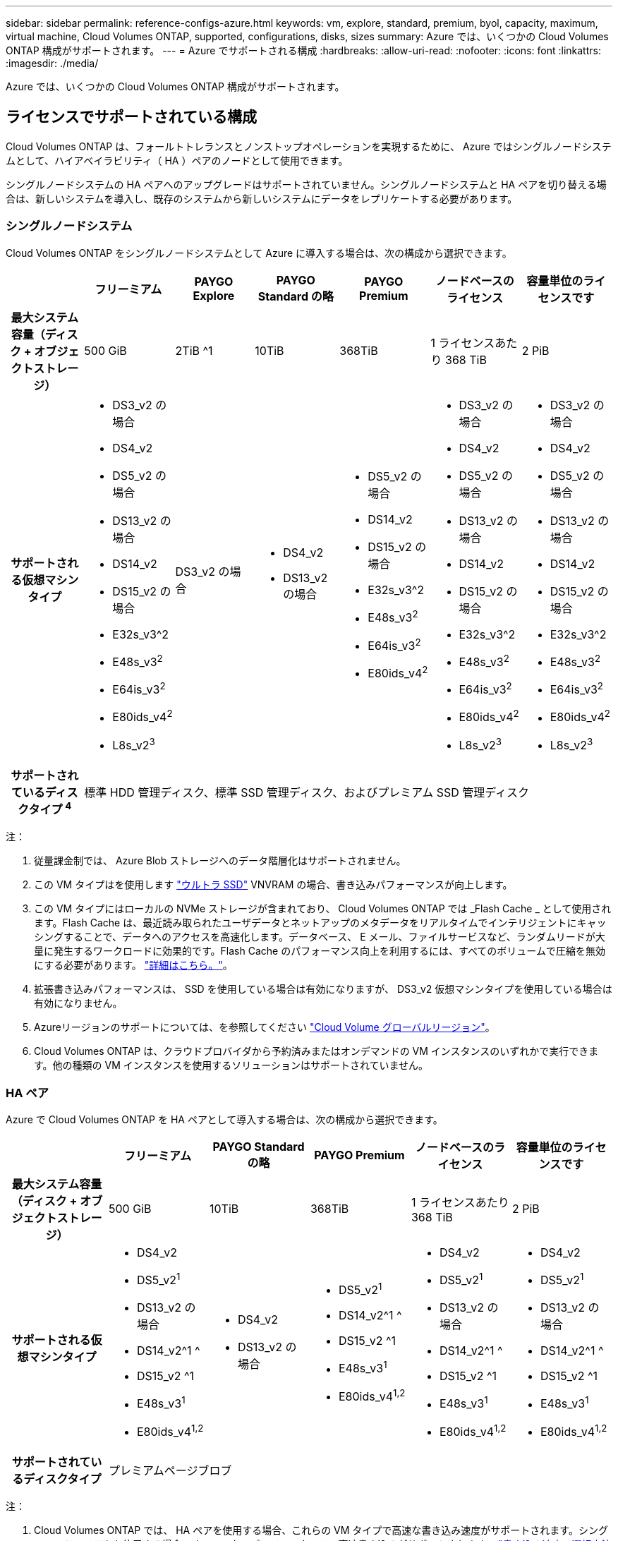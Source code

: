 ---
sidebar: sidebar 
permalink: reference-configs-azure.html 
keywords: vm, explore, standard, premium, byol, capacity, maximum, virtual machine, Cloud Volumes ONTAP, supported, configurations, disks, sizes 
summary: Azure では、いくつかの Cloud Volumes ONTAP 構成がサポートされます。 
---
= Azure でサポートされる構成
:hardbreaks:
:allow-uri-read: 
:nofooter: 
:icons: font
:linkattrs: 
:imagesdir: ./media/


[role="lead"]
Azure では、いくつかの Cloud Volumes ONTAP 構成がサポートされます。



== ライセンスでサポートされている構成

Cloud Volumes ONTAP は、フォールトトレランスとノンストップオペレーションを実現するために、 Azure ではシングルノードシステムとして、ハイアベイラビリティ（ HA ）ペアのノードとして使用できます。

シングルノードシステムの HA ペアへのアップグレードはサポートされていません。シングルノードシステムと HA ペアを切り替える場合は、新しいシステムを導入し、既存のシステムから新しいシステムにデータをレプリケートする必要があります。



=== シングルノードシステム

Cloud Volumes ONTAP をシングルノードシステムとして Azure に導入する場合は、次の構成から選択できます。

[cols="h,d,d,d,d,d,d"]
|===
|  | フリーミアム | PAYGO Explore | PAYGO Standard の略 | PAYGO Premium | ノードベースのライセンス | 容量単位のライセンスです 


| 最大システム容量（ディスク + オブジェクトストレージ） | 500 GiB | 2TiB ^1 | 10TiB | 368TiB | 1 ライセンスあたり 368 TiB | 2 PiB 


| サポートされる仮想マシンタイプ  a| 
* DS3_v2 の場合
* DS4_v2
* DS5_v2 の場合
* DS13_v2 の場合
* DS14_v2
* DS15_v2 の場合
* E32s_v3^2
* E48s_v3^2^
* E64is_v3^2^
* E80ids_v4^2^
* L8s_v2^3^

| DS3_v2 の場合  a| 
* DS4_v2
* DS13_v2 の場合

 a| 
* DS5_v2 の場合
* DS14_v2
* DS15_v2 の場合
* E32s_v3^2
* E48s_v3^2^
* E64is_v3^2^
* E80ids_v4^2^

 a| 
* DS3_v2 の場合
* DS4_v2
* DS5_v2 の場合
* DS13_v2 の場合
* DS14_v2
* DS15_v2 の場合
* E32s_v3^2
* E48s_v3^2^
* E64is_v3^2^
* E80ids_v4^2^
* L8s_v2^3^

 a| 
* DS3_v2 の場合
* DS4_v2
* DS5_v2 の場合
* DS13_v2 の場合
* DS14_v2
* DS15_v2 の場合
* E32s_v3^2
* E48s_v3^2^
* E64is_v3^2^
* E80ids_v4^2^
* L8s_v2^3^




| サポートされているディスクタイプ ^4^ 6+| 標準 HDD 管理ディスク、標準 SSD 管理ディスク、およびプレミアム SSD 管理ディスク 
|===
注：

. 従量課金制では、 Azure Blob ストレージへのデータ階層化はサポートされません。
. この VM タイプはを使用します https://docs.microsoft.com/en-us/azure/virtual-machines/windows/disks-enable-ultra-ssd["ウルトラ SSD"^] VNVRAM の場合、書き込みパフォーマンスが向上します。
. この VM タイプにはローカルの NVMe ストレージが含まれており、 Cloud Volumes ONTAP では _Flash Cache _ として使用されます。Flash Cache は、最近読み取られたユーザデータとネットアップのメタデータをリアルタイムでインテリジェントにキャッシングすることで、データへのアクセスを高速化します。データベース、 E メール、ファイルサービスなど、ランダムリードが大量に発生するワークロードに効果的です。Flash Cache のパフォーマンス向上を利用するには、すべてのボリュームで圧縮を無効にする必要があります。 https://docs.netapp.com/us-en/bluexp-cloud-volumes-ontap/concept-flash-cache.html["詳細はこちら。"^]。
. 拡張書き込みパフォーマンスは、 SSD を使用している場合は有効になりますが、 DS3_v2 仮想マシンタイプを使用している場合は有効になりません。
. Azureリージョンのサポートについては、を参照してください https://bluexp.netapp.com/cloud-volumes-global-regions["Cloud Volume グローバルリージョン"^]。
. Cloud Volumes ONTAP は、クラウドプロバイダから予約済みまたはオンデマンドの VM インスタンスのいずれかで実行できます。他の種類の VM インスタンスを使用するソリューションはサポートされていません。




=== HA ペア

Azure で Cloud Volumes ONTAP を HA ペアとして導入する場合は、次の構成から選択できます。

[cols="h,d,d,d,d,d"]
|===
|  | フリーミアム | PAYGO Standard の略 | PAYGO Premium | ノードベースのライセンス | 容量単位のライセンスです 


| 最大システム容量（ディスク + オブジェクトストレージ） | 500 GiB | 10TiB | 368TiB | 1 ライセンスあたり 368 TiB | 2 PiB 


| サポートされる仮想マシンタイプ  a| 
* DS4_v2
* DS5_v2^1^
* DS13_v2 の場合
* DS14_v2^1 ^
* DS15_v2 ^1
* E48s_v3^1^
* E80ids_v4^1,2^

 a| 
* DS4_v2
* DS13_v2 の場合

 a| 
* DS5_v2^1^
* DS14_v2^1 ^
* DS15_v2 ^1
* E48s_v3^1^
* E80ids_v4^1,2^

 a| 
* DS4_v2
* DS5_v2^1^
* DS13_v2 の場合
* DS14_v2^1 ^
* DS15_v2 ^1
* E48s_v3^1^
* E80ids_v4^1,2^

 a| 
* DS4_v2
* DS5_v2^1^
* DS13_v2 の場合
* DS14_v2^1 ^
* DS15_v2 ^1
* E48s_v3^1^
* E80ids_v4^1,2^




| サポートされているディスクタイプ 5+| プレミアムページブロブ 
|===
注：

. Cloud Volumes ONTAP では、 HA ペアを使用する場合、これらの VM タイプで高速な書き込み速度がサポートされます。シングルノードシステムを使用する場合、すべてのタイプのインスタンスで高速書き込みがサポートされます。 https://docs.netapp.com/us-en/bluexp-cloud-volumes-ontap/concept-write-speed.html["書き込み速度の選択方法の詳細については、こちらをご覧ください"^]。
. この VM は、 Azure メンテナンス制御が必要な場合にのみ推奨されます。価格が高いため、他のユースケースには推奨されません。
. PAYGO Explore は Azure の HA ペアではサポートされていません。
. Azureリージョンのサポートについては、を参照してください https://bluexp.netapp.com/cloud-volumes-global-regions["Cloud Volume グローバルリージョン"^]。
. Cloud Volumes ONTAP は、クラウドプロバイダから予約済みまたはオンデマンドの VM インスタンスのいずれかで実行できます。他の種類の VM インスタンスを使用するソリューションはサポートされていません。




== サポートされるディスクサイズ

Azure では、アグリゲートに同じタイプおよびサイズのディスクを 12 本まで含めることができます。



=== シングルノードシステム

シングルノードシステムで Azure Managed Disks を使用している。次のディスクサイズがサポートされています。

[cols="3*"]
|===
| Premium SSD の場合 | 標準 SSD | 標準的な HDD 


 a| 
* 500 GiB
* 1TiB
* 2TiB
* 4TiB 未満
* 8TiB
* 16TiB
* 32TiB

 a| 
* 100GiB
* 500 GiB
* 1TiB
* 2TiB
* 4TiB 未満
* 8TiB
* 16TiB
* 32TiB

 a| 
* 100GiB
* 500 GiB
* 1TiB
* 2TiB
* 4TiB 未満
* 8TiB
* 16TiB
* 32TiB


|===


=== HA ペア

HA ペアでは、 Premium ページ BLOB を使用します。次のディスクサイズがサポートされています。

* 500 GiB
* 1TiB
* 2TiB
* 4TiB 未満
* 8TiB

